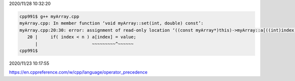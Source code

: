 2020/11/28 10:32:20

.. code:: sh

  cpp991$ g++ myArray.cpp 
  myArray.cpp: In member function ‘void myArray::set(int, double) const’:
  myArray.cpp:20:30: error: assignment of read-only location ‘((const myArray*)this)->myArray::a[((int)index)]’
     20 |     if( index < n ) a[index] = value;
        |                     ~~~~~~~~~^~~~~~~
  cpp991$ 




2020/11/23 10:17:55

https://en.cppreference.com/w/cpp/language/operator_precedence

